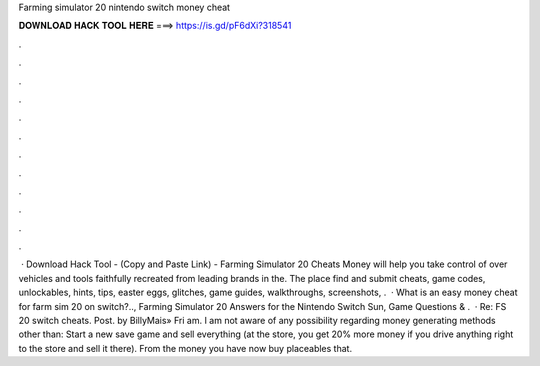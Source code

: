 Farming simulator 20 nintendo switch money cheat

𝐃𝐎𝐖𝐍𝐋𝐎𝐀𝐃 𝐇𝐀𝐂𝐊 𝐓𝐎𝐎𝐋 𝐇𝐄𝐑𝐄 ===> https://is.gd/pF6dXi?318541

.

.

.

.

.

.

.

.

.

.

.

.

 · Download Hack Tool -  (Copy and Paste Link) - Farming Simulator 20 Cheats Money will help you take control of over vehicles and tools faithfully recreated from leading brands in the. The place find and submit cheats, game codes, unlockables, hints, tips, easter eggs, glitches, game guides, walkthroughs, screenshots, .  · What is an easy money cheat for farm sim 20 on switch?.., Farming Simulator 20 Answers for the Nintendo Switch Sun, Game Questions & .  · Re: FS 20 switch cheats. Post. by BillyMais» Fri am. I am not aware of any possibility regarding money generating methods other than: Start a new save game and sell everything (at the store, you get 20% more money if you drive anything right to the store and sell it there). From the money you have now buy placeables that.